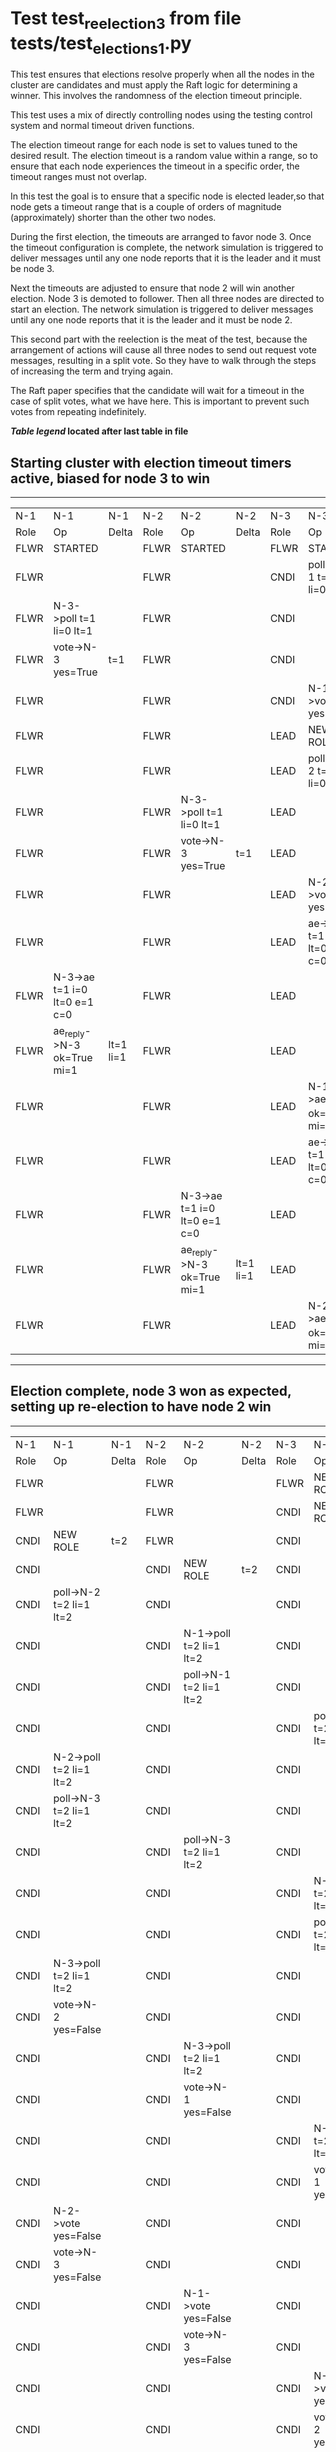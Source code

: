 * Test test_reelection_3 from file tests/test_elections_1.py


    This test ensures that elections resolve properly when all the nodes in the cluster
    are candidates and must apply the Raft logic for determining a winner. This involves
    the randomness of the election timeout principle.
    
    This test uses a mix of directly controlling nodes using the testing control system
    and normal timeout driven functions.

    The election timeout range for each node is set to values tuned to the desired result.
    The election timeout is a random value within a range, so to ensure that each node
    experiences the timeout in a specific order, the timeout ranges must not overlap.

    In this test the goal is to ensure that a specific node is elected leader,so
    that node gets a timeout range that is a couple of orders of magnitude (approximately)
    shorter than the other two nodes.

    During the first election, the timeouts are arranged to favor node 3. 
    Once the timeout configuration is complete, the network simulation is triggered to
    deliver messages until any one node reports that it is the leader and it must
    be node 3.
    
    Next the timeouts are adjusted to ensure that node 2 will win another election.
    Node 3 is demoted to follower. Then all three nodes are directed to start an election.
    The network simulation is triggered to deliver messages until any one node reports
    that it is the leader and it must be node 2.

    This second part with the reelection is the meat of the test, because the arrangement
    of actions will cause all three nodes to send out request vote messages, resulting
    in a split vote. So they have to walk through the steps of increasing the term and trying again.

    The Raft paper specifies that the candidate will wait for a timeout in the
    case of split votes, what we have here. This is important to prevent such
    votes from repeating indefinitely.

    


 *[[condensed Trace Table Legend][Table legend]] located after last table in file*

** Starting cluster with election timeout timers active, biased for node 3 to win
-----------------------------------------------------------------------------------------------------------------------------------------------------------
|  N-1   | N-1                          | N-1       | N-2   | N-2                          | N-2       | N-3   | N-3                          | N-3       |
|  Role  | Op                           | Delta     | Role  | Op                           | Delta     | Role  | Op                           | Delta     |
|  FLWR  | STARTED                      |           | FLWR  | STARTED                      |           | FLWR  | STARTED                      |           |
|  FLWR  |                              |           | FLWR  |                              |           | CNDI  | poll->N-1 t=1 li=0 lt=1      | t=1       |
|  FLWR  | N-3->poll t=1 li=0 lt=1      |           | FLWR  |                              |           | CNDI  |                              |           |
|  FLWR  | vote->N-3 yes=True           | t=1       | FLWR  |                              |           | CNDI  |                              |           |
|  FLWR  |                              |           | FLWR  |                              |           | CNDI  | N-1->vote yes=True           |           |
|  FLWR  |                              |           | FLWR  |                              |           | LEAD  | NEW ROLE                     | lt=1 li=1 |
|  FLWR  |                              |           | FLWR  |                              |           | LEAD  | poll->N-2 t=1 li=0 lt=1      |           |
|  FLWR  |                              |           | FLWR  | N-3->poll t=1 li=0 lt=1      |           | LEAD  |                              |           |
|  FLWR  |                              |           | FLWR  | vote->N-3 yes=True           | t=1       | LEAD  |                              |           |
|  FLWR  |                              |           | FLWR  |                              |           | LEAD  | N-2->vote yes=True           |           |
|  FLWR  |                              |           | FLWR  |                              |           | LEAD  | ae->N-1 t=1 i=0 lt=0 e=1 c=0 |           |
|  FLWR  | N-3->ae t=1 i=0 lt=0 e=1 c=0 |           | FLWR  |                              |           | LEAD  |                              |           |
|  FLWR  | ae_reply->N-3 ok=True mi=1   | lt=1 li=1 | FLWR  |                              |           | LEAD  |                              |           |
|  FLWR  |                              |           | FLWR  |                              |           | LEAD  | N-1->ae_reply ok=True mi=1   |           |
|  FLWR  |                              |           | FLWR  |                              |           | LEAD  | ae->N-2 t=1 i=0 lt=0 e=1 c=0 | ci=1      |
|  FLWR  |                              |           | FLWR  | N-3->ae t=1 i=0 lt=0 e=1 c=0 |           | LEAD  |                              |           |
|  FLWR  |                              |           | FLWR  | ae_reply->N-3 ok=True mi=1   | lt=1 li=1 | LEAD  |                              |           |
|  FLWR  |                              |           | FLWR  |                              |           | LEAD  | N-2->ae_reply ok=True mi=1   |           |
-----------------------------------------------------------------------------------------------------------------------------------------------------------
** Election complete, node 3 won as expected, setting up re-election to have node 2 win
-----------------------------------------------------------------------------------------------------------------------------------------------------------
|  N-1   | N-1                          | N-1       | N-2   | N-2                          | N-2       | N-3   | N-3                          | N-3       |
|  Role  | Op                           | Delta     | Role  | Op                           | Delta     | Role  | Op                           | Delta     |
|  FLWR  |                              |           | FLWR  |                              |           | FLWR  | NEW ROLE                     |           |
|  FLWR  |                              |           | FLWR  |                              |           | CNDI  | NEW ROLE                     | t=2       |
|  CNDI  | NEW ROLE                     | t=2       | FLWR  |                              |           | CNDI  |                              |           |
|  CNDI  |                              |           | CNDI  | NEW ROLE                     | t=2       | CNDI  |                              |           |
|  CNDI  | poll->N-2 t=2 li=1 lt=2      |           | CNDI  |                              |           | CNDI  |                              |           |
|  CNDI  |                              |           | CNDI  | N-1->poll t=2 li=1 lt=2      |           | CNDI  |                              |           |
|  CNDI  |                              |           | CNDI  | poll->N-1 t=2 li=1 lt=2      |           | CNDI  |                              |           |
|  CNDI  |                              |           | CNDI  |                              |           | CNDI  | poll->N-1 t=2 li=1 lt=2      |           |
|  CNDI  | N-2->poll t=2 li=1 lt=2      |           | CNDI  |                              |           | CNDI  |                              |           |
|  CNDI  | poll->N-3 t=2 li=1 lt=2      |           | CNDI  |                              |           | CNDI  |                              |           |
|  CNDI  |                              |           | CNDI  | poll->N-3 t=2 li=1 lt=2      |           | CNDI  |                              |           |
|  CNDI  |                              |           | CNDI  |                              |           | CNDI  | N-1->poll t=2 li=1 lt=2      |           |
|  CNDI  |                              |           | CNDI  |                              |           | CNDI  | poll->N-2 t=2 li=1 lt=2      |           |
|  CNDI  | N-3->poll t=2 li=1 lt=2      |           | CNDI  |                              |           | CNDI  |                              |           |
|  CNDI  | vote->N-2 yes=False          |           | CNDI  |                              |           | CNDI  |                              |           |
|  CNDI  |                              |           | CNDI  | N-3->poll t=2 li=1 lt=2      |           | CNDI  |                              |           |
|  CNDI  |                              |           | CNDI  | vote->N-1 yes=False          |           | CNDI  |                              |           |
|  CNDI  |                              |           | CNDI  |                              |           | CNDI  | N-2->poll t=2 li=1 lt=2      |           |
|  CNDI  |                              |           | CNDI  |                              |           | CNDI  | vote->N-1 yes=False          |           |
|  CNDI  | N-2->vote yes=False          |           | CNDI  |                              |           | CNDI  |                              |           |
|  CNDI  | vote->N-3 yes=False          |           | CNDI  |                              |           | CNDI  |                              |           |
|  CNDI  |                              |           | CNDI  | N-1->vote yes=False          |           | CNDI  |                              |           |
|  CNDI  |                              |           | CNDI  | vote->N-3 yes=False          |           | CNDI  |                              |           |
|  CNDI  |                              |           | CNDI  |                              |           | CNDI  | N-1->vote yes=False          |           |
|  CNDI  |                              |           | CNDI  |                              |           | CNDI  | vote->N-2 yes=False          |           |
|  CNDI  | N-3->vote yes=False          |           | CNDI  |                              |           | CNDI  |                              |           |
|  CNDI  |                              |           | CNDI  | N-3->vote yes=False          |           | CNDI  |                              |           |
|  CNDI  |                              |           | CNDI  |                              |           | CNDI  | N-2->vote yes=False          |           |
|  CNDI  |                              |           | CNDI  |                              |           | CNDI  | poll->N-1 t=2 li=1 lt=2      |           |
|  CNDI  | N-3->poll t=2 li=1 lt=2      |           | CNDI  |                              |           | CNDI  |                              |           |
|  CNDI  | vote->N-3 yes=False          |           | CNDI  |                              |           | CNDI  |                              |           |
|  CNDI  |                              |           | CNDI  |                              |           | CNDI  | N-1->vote yes=False          |           |
|  CNDI  |                              |           | CNDI  |                              |           | CNDI  | poll->N-2 t=2 li=1 lt=2      |           |
|  CNDI  |                              |           | CNDI  | N-3->poll t=2 li=1 lt=2      |           | CNDI  |                              |           |
|  CNDI  |                              |           | CNDI  | vote->N-3 yes=False          |           | CNDI  |                              |           |
|  CNDI  |                              |           | CNDI  |                              |           | CNDI  | N-2->vote yes=False          |           |
|  CNDI  |                              |           | CNDI  | poll->N-1 t=3 li=1 lt=3      | t=3       | CNDI  |                              |           |
|  CNDI  | N-2->poll t=3 li=1 lt=3      |           | CNDI  |                              |           | CNDI  |                              |           |
|  FLWR  | NEW ROLE                     | t=3       | CNDI  |                              |           | CNDI  |                              |           |
|  FLWR  | vote->N-2 yes=False          |           | CNDI  |                              |           | CNDI  |                              |           |
|  FLWR  |                              |           | CNDI  | N-1->vote yes=False          |           | CNDI  |                              |           |
|  FLWR  |                              |           | CNDI  | poll->N-3 t=3 li=1 lt=3      |           | CNDI  |                              |           |
|  FLWR  |                              |           | CNDI  |                              |           | CNDI  | N-2->poll t=3 li=1 lt=3      |           |
|  FLWR  |                              |           | CNDI  |                              |           | FLWR  | NEW ROLE                     | t=3       |
|  FLWR  |                              |           | CNDI  |                              |           | FLWR  | vote->N-2 yes=True           |           |
|  FLWR  |                              |           | CNDI  | N-3->vote yes=True           |           | FLWR  |                              |           |
|  FLWR  |                              |           | LEAD  | NEW ROLE                     | lt=3 li=2 | FLWR  |                              |           |
|  FLWR  |                              |           | LEAD  | ae->N-1 t=3 i=1 lt=1 e=1 c=0 |           | FLWR  |                              |           |
|  FLWR  | N-2->ae t=3 i=1 lt=1 e=1 c=0 |           | LEAD  |                              |           | FLWR  |                              |           |
|  FLWR  | ae_reply->N-2 ok=True mi=2   | lt=3 li=2 | LEAD  |                              |           | FLWR  |                              |           |
|  FLWR  |                              |           | LEAD  | N-1->ae_reply ok=True mi=2   |           | FLWR  |                              |           |
|  FLWR  |                              |           | LEAD  | ae->N-3 t=3 i=1 lt=1 e=1 c=0 | ci=2      | FLWR  |                              |           |
|  FLWR  |                              |           | LEAD  |                              |           | FLWR  | N-2->ae t=3 i=1 lt=1 e=1 c=0 |           |
|  FLWR  |                              |           | LEAD  |                              |           | FLWR  | ae_reply->N-2 ok=True mi=2   | lt=3 li=2 |
|  FLWR  |                              |           | LEAD  | N-3->ae_reply ok=True mi=2   |           | FLWR  |                              |           |
-----------------------------------------------------------------------------------------------------------------------------------------------------------


* Condensed Trace Table Legend
All the items in these legends labeled N-X are placeholders for actual node id values,
actual values will be N-1, N-2, N-3, etc. up to the number of nodes in the cluster. Yes, One based, not zero.

| Column Label | Description     | Details                                                                                        |
| N-X Role     | Raft Role       | FLWR = Follower CNDI = Candidate LEAD = Leader                                                 |
| N-X Op       | Activity        | Describes a traceable event at this node, see separate table below                             |
| N-X Delta    | State change    | Describes any change in state since previous trace, see separate table below                   |


** "Op" Column detail legend
| Value         | Meaning                                                                                      |
| STARTED       | Simulated node starting with empty log, term=0                                               |
| CMD START     | Simulated client requested that a node (usually leader, but not for all tests) run a command |
| CMD DONE      | The previous requested command is finished, whether complete, rejected, failed, whatever     |
| CRASH         | Simulating node has simulated a crash                                                        |
| RESTART       | Previously crashed node has restarted. Look at delta column to see effects on log, if any    |
| NEW ROLE      | The node has changed Raft role since last trace line                                         |
| NETSPLIT      | The node has been partitioned away from the majority network                                 |
| NETJOIN       | The node has rejoined the majority network                                                   |
| ae->N-X       | Node has sent append_entries message to N-X, next line in this table explains                |
| (continued)   | t=1 means current term is 1, i=1 means prevLogIndex=1, lt=1 means prevLogTerm=1              |
| (continued)   | c=1 means sender's commitIndex is 1,                                                         |
| (continued)   | e=2 means that the entries list in the message is 2 items long. eXo=0 is a heartbeat         |
| N-X->ae_reply | Node has received the response to an append_entries message, details in continued lines      |
| (continued)   | ok=(True or False) means that entries were saved or not, mi=3 says log max index = 3         |
| do_vote->N-X  | Node has sent request_vote to N-X, t=1 means current term is 1 (continued next line)         |
| (continued)   | li=0 means prevLogIndex = 0, lt=0 means prevLogTerm = 0                                      |
| N-X->vote     | Node has received request_vote response from N-X, yes=(True or False) indicates vote value   |

** "Delta" Column detail legend
Any item in this column indicates that the value of that item has changed since the last trace line

| Item | Meaning                                                                                                                         |
| t=X  | Term has changed to X                                                                                                           |
| lt=X | prevLogTerm has changed to X, indicating a log record has been stored                                                           |
| li=X | prevLogIndex has changed to X, indicating a log record has been stored                                                          |
| ci=X | Indicates commitIndex has changed to X, meaning log record has been committed, and possibly applied depending on type of record |
| n=X  | Indicates a change in networks status, X=1 means re-joined majority network, X=2 means partitioned to minority network          |

** Notes about interpreting traces
The way in which the traces are collected can occasionally obscure what is going on. A case in point is the commit of records at followers.
The commit process is triggered by an append_entries message arriving at the follower with a commitIndex value that exceeds the local
commit index, and that matches a record in the local log. This starts the commit process AFTER the response message is sent. You might
be expecting it to be prior to sending the response, in bound, as is often said. Whether this is expected behavior is not called out
as an element of the Raft protocol. It is certainly not required, however, as the follower doesn't report the commit index back to the
leader.

The definition of the commit state for a record is that a majority of nodes (leader and followers) have saved the record. Once
the leader detects this it applies and commits the record. At some point it will send another append_entries to the followers and they
will apply and commit. Or, if the leader dies before doing this, the next leader will commit by implication when it sends a term start
log record.

So when you are looking at the traces, you should not expect to see the commit index increas at a follower until some other message
traffic occurs, because the tracing function only checks the commit index at message transmission boundaries.






